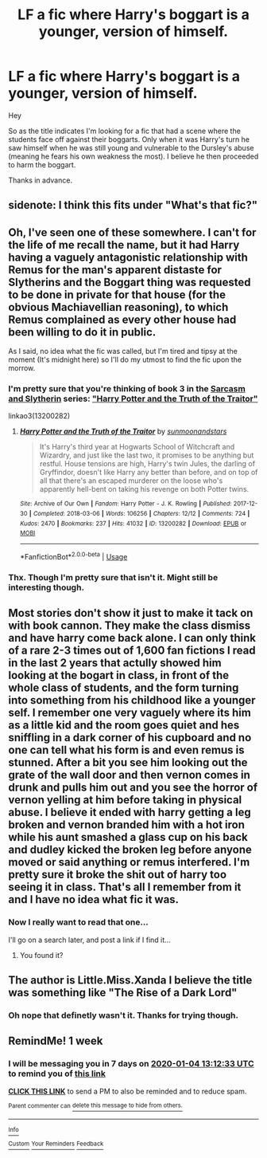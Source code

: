 #+TITLE: LF a fic where Harry's boggart is a younger, version of himself.

* LF a fic where Harry's boggart is a younger, version of himself.
:PROPERTIES:
:Author: Senseo256
:Score: 25
:DateUnix: 1577477625.0
:DateShort: 2019-Dec-27
:FlairText: Request
:END:
Hey

So as the title indicates I'm looking for a fic that had a scene where the students face off against their boggarts. Only when it was Harry's turn he saw himself when he was still young and vulnerable to the Dursley's abuse (meaning he fears his own weakness the most). I believe he then proceeded to harm the boggart.

Thanks in advance.


** sidenote: I think this fits under "What's that fic?"
:PROPERTIES:
:Author: Erska
:Score: 11
:DateUnix: 1577481646.0
:DateShort: 2019-Dec-28
:END:


** Oh, I've seen one of these somewhere. I can't for the life of me recall the name, but it had Harry having a vaguely antagonistic relationship with Remus for the man's apparent distaste for Slytherins and the Boggart thing was requested to be done in private for that house (for the obvious Machiavellian reasoning), to which Remus complained as every other house had been willing to do it in public.

As I said, no idea what the fic was called, but I'm tired and tipsy at the moment (It's midnight here) so I'll do my utmost to find the fic upon the morrow.
:PROPERTIES:
:Author: Avalon1632
:Score: 4
:DateUnix: 1577491541.0
:DateShort: 2019-Dec-28
:END:

*** I'm pretty sure that you're thinking of book 3 in the [[https://archiveofourown.org/series/863648][Sarcasm and Slytherin]] series: [[https://archiveofourown.org/works/13200282]["Harry Potter and the Truth of the Traitor"]]

linkao3(13200282)
:PROPERTIES:
:Author: chiruochiba
:Score: 3
:DateUnix: 1577501961.0
:DateShort: 2019-Dec-28
:END:

**** [[https://archiveofourown.org/works/13200282][*/Harry Potter and the Truth of the Traitor/*]] by [[https://www.archiveofourown.org/users/sunmoonandstars/pseuds/sunmoonandstars][/sunmoonandstars/]]

#+begin_quote
  It's Harry's third year at Hogwarts School of Witchcraft and Wizardry, and just like the last two, it promises to be anything but restful. House tensions are high, Harry's twin Jules, the darling of Gryffindor, doesn't like Harry any better than before, and on top of all that there's an escaped murderer on the loose who's apparently hell-bent on taking his revenge on both Potter twins.
#+end_quote

^{/Site/:} ^{Archive} ^{of} ^{Our} ^{Own} ^{*|*} ^{/Fandom/:} ^{Harry} ^{Potter} ^{-} ^{J.} ^{K.} ^{Rowling} ^{*|*} ^{/Published/:} ^{2017-12-30} ^{*|*} ^{/Completed/:} ^{2018-03-06} ^{*|*} ^{/Words/:} ^{106256} ^{*|*} ^{/Chapters/:} ^{12/12} ^{*|*} ^{/Comments/:} ^{724} ^{*|*} ^{/Kudos/:} ^{2470} ^{*|*} ^{/Bookmarks/:} ^{237} ^{*|*} ^{/Hits/:} ^{41032} ^{*|*} ^{/ID/:} ^{13200282} ^{*|*} ^{/Download/:} ^{[[https://archiveofourown.org/downloads/13200282/Harry%20Potter%20and%20the.epub?updated_at=1541376263][EPUB]]} ^{or} ^{[[https://archiveofourown.org/downloads/13200282/Harry%20Potter%20and%20the.mobi?updated_at=1541376263][MOBI]]}

--------------

*FanfictionBot*^{2.0.0-beta} | [[https://github.com/tusing/reddit-ffn-bot/wiki/Usage][Usage]]
:PROPERTIES:
:Author: FanfictionBot
:Score: 1
:DateUnix: 1577502008.0
:DateShort: 2019-Dec-28
:END:


*** Thx. Though I'm pretty sure that isn't it. Might still be interesting though.
:PROPERTIES:
:Author: Senseo256
:Score: 1
:DateUnix: 1577496725.0
:DateShort: 2019-Dec-28
:END:


** Most stories don't show it just to make it tack on with book cannon. They make the class dismiss and have harry come back alone. I can only think of a rare 2-3 times out of 1,600 fan fictions I read in the last 2 years that actully showed him looking at the bogart in class, in front of the whole class of students, and the form turning into something from his childhood like a younger self. I remember one very vaguely where its him as a little kid and the room goes quiet and hes sniffling in a dark corner of his cupboard and no one can tell what his form is and even remus is stunned. After a bit you see him looking out the grate of the wall door and then vernon comes in drunk and pulls him out and you see the horror of vernon yelling at him before taking in physical abuse. I believe it ended with harry getting a leg broken and vernon branded him with a hot iron while his aunt smashed a glass cup on his back and dudley kicked the broken leg before anyone moved or said anything or remus interfered. I'm pretty sure it broke the shit out of harry too seeing it in class. That's all I remember from it and I have no idea what fic it was.
:PROPERTIES:
:Author: Aiyania
:Score: 5
:DateUnix: 1577484083.0
:DateShort: 2019-Dec-28
:END:

*** Now I really want to read that one...

I'll go on a search later, and post a link if I find it...
:PROPERTIES:
:Author: Arcturus572
:Score: 1
:DateUnix: 1577519766.0
:DateShort: 2019-Dec-28
:END:

**** You found it?
:PROPERTIES:
:Author: MrMrRubic
:Score: 1
:DateUnix: 1581708909.0
:DateShort: 2020-Feb-14
:END:


** The author is Little.Miss.Xanda I believe the title was something like "The Rise of a Dark Lord"
:PROPERTIES:
:Author: BookAddiction1
:Score: 3
:DateUnix: 1577490213.0
:DateShort: 2019-Dec-28
:END:

*** Oh nope that definetly wasn't it. Thanks for trying though.
:PROPERTIES:
:Author: Senseo256
:Score: 5
:DateUnix: 1577496680.0
:DateShort: 2019-Dec-28
:END:


** RemindMe! 1 week
:PROPERTIES:
:Author: mediwitch
:Score: 1
:DateUnix: 1577538753.0
:DateShort: 2019-Dec-28
:END:

*** I will be messaging you in 7 days on [[http://www.wolframalpha.com/input/?i=2020-01-04%2013:12:33%20UTC%20To%20Local%20Time][*2020-01-04 13:12:33 UTC*]] to remind you of [[https://np.reddit.com/r/HPfanfiction/comments/egg7h7/lf_a_fic_where_harrys_boggart_is_a_younger/fc8nxc1/?context=3][*this link*]]

[[https://np.reddit.com/message/compose/?to=RemindMeBot&subject=Reminder&message=%5Bhttps%3A%2F%2Fwww.reddit.com%2Fr%2FHPfanfiction%2Fcomments%2Fegg7h7%2Flf_a_fic_where_harrys_boggart_is_a_younger%2Ffc8nxc1%2F%5D%0A%0ARemindMe%21%202020-01-04%2013%3A12%3A33%20UTC][*CLICK THIS LINK*]] to send a PM to also be reminded and to reduce spam.

^{Parent commenter can} [[https://np.reddit.com/message/compose/?to=RemindMeBot&subject=Delete%20Comment&message=Delete%21%20egg7h7][^{delete this message to hide from others.}]]

--------------

[[https://np.reddit.com/r/RemindMeBot/comments/e1bko7/remindmebot_info_v21/][^{Info}]]

[[https://np.reddit.com/message/compose/?to=RemindMeBot&subject=Reminder&message=%5BLink%20or%20message%20inside%20square%20brackets%5D%0A%0ARemindMe%21%20Time%20period%20here][^{Custom}]]
[[https://np.reddit.com/message/compose/?to=RemindMeBot&subject=List%20Of%20Reminders&message=MyReminders%21][^{Your Reminders}]]
[[https://np.reddit.com/message/compose/?to=Watchful1&subject=RemindMeBot%20Feedback][^{Feedback}]]
:PROPERTIES:
:Author: RemindMeBot
:Score: 2
:DateUnix: 1577538797.0
:DateShort: 2019-Dec-28
:END:

